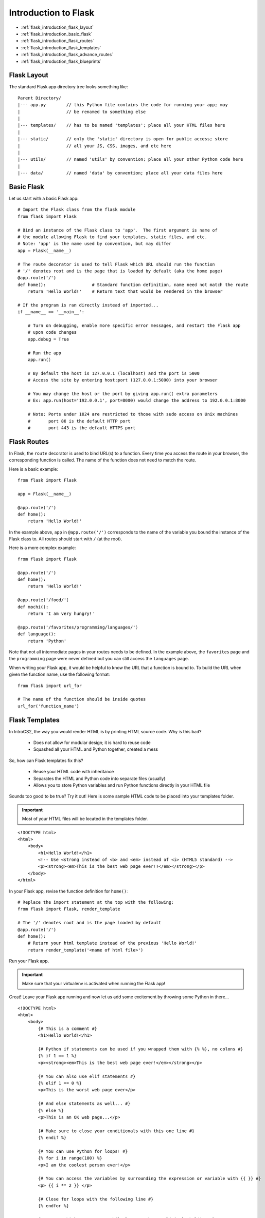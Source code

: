 Introduction to Flask
=====================

* :ref:`flask_introduction_flask_layout`
* :ref:`flask_introduction_basic_flask`
* :ref:`flask_introduction_flask_routes`
* :ref:`flask_introduction_flask_templates`
* :ref:`flask_introduction_flask_advance_routes`
* :ref:`flask_introduction_flask_blueprints`

.. highlight:: none

.. _flask_introduction_flask_layout:

Flask Layout
------------
The standard Flask app directory tree looks something like:
::

   Parent Directory/
   |--- app.py        // this Python file contains the code for running your app; may
   |                  // be renamed to something else
   |
   |--- templates/    // has to be named 'templates'; place all your HTML files here
   |
   |--- static/       // only the 'static' directory is open for public access; store
   |                  // all your JS, CSS, images, and etc here
   |
   |--- utils/        // named 'utils' by convention; place all your other Python code here
   |
   |--- data/         // named 'data' by convention; place all your data files here

.. highlight:: python

.. _flask_introduction_basic_flask:

Basic Flask
-----------
Let us start with a basic Flask app:
::

   # Import the Flask class from the flask module
   from flask import Flask

   # Bind an instance of the Flask class to 'app'.  The first argument is name of
   # the module allowing Flask to find your templates, static files, and etc.
   # Note: 'app' is the name used by convention, but may differ
   app = Flask(__name__)

   # The route decorator is used to tell Flask which URL should run the function
   # '/' denotes root and is the page that is loaded by default (aka the home page)
   @app.route('/')
   def home():                  # Standard function definition, name need not match the route
       return 'Hello World!'    # Return text that would be rendered in the browser

   # If the program is ran directly instead of imported...
   if __name__ == '__main__':

       # Turn on debugging, enable more specific error messages, and restart the Flask app
       # upon code changes
       app.debug = True

       # Run the app
       app.run()

       # By default the host is 127.0.0.1 (localhost) and the port is 5000
       # Access the site by entering host:port (127.0.0.1:5000) into your browser

       # You may change the host or the port by giving app.run() extra parameters
       # Ex: app.run(host='192.0.0.1', port=8000) would change the address to 192.0.0.1:8000

       # Note: Ports under 1024 are restricted to those with sudo access on Unix machines
       #       port 80 is the default HTTP port
       #       port 443 is the default HTTPS port

.. _flask_introduction_flask_routes:

Flask Routes
------------
In Flask, the ``route`` decorator is used to bind URL(s) to a function.  Every time you access the route
in your browser, the corresponding function is called.  The name of the function does not need to match
the route.

Here is a basic example:
::

   from flask import Flask

   app = Flask(__name__)

   @app.route('/')
   def home():
       return 'Hello World!'

In the example above, ``app`` in ``@app.route('/')`` corresponds to the name of the variable you bound the
instance of the Flask class to.  All routes should start with ``/`` (at the root).

Here is a more complex example:
::

   from flask import Flask

   @app.route('/')
   def home():
       return 'Hello World!'

   @app.route('/food/')
   def mochi():
       return 'I am very hungry!'

   @app.route('/favorites/programming/languages/')
   def language():
       return 'Python'

Note that not all intermediate pages in your routes needs to be defined.  In the example above, the
``favorites`` page and the ``programming`` page were never defined but you can still access the
``languages`` page.

When writing your Flask app, it would be helpful to know the URL that a function is bound to.  To build
the URL when given the function name, use the following format:
::

   from flask import url_for

   # The name of the function should be inside quotes
   url_for('function_name')

.. _flask_introduction_flask_templates:

Flask Templates
---------------
In IntroCS2, the way you would render HTML is by printing HTML source code.  Why is this bad?

  * Does not allow for modular design; it is hard to reuse code
  * Squashed all your HTML and Python together, created a mess

So, how can Flask templates fix this?

  * Reuse your HTML code with inheritance
  * Separates the HTML and Python code into separate files (usually)
  * Allows you to store Python variables and run Python functions directly in your HTML file

Sounds too good to be true?  Try it out!  Here is some sample HTML code to be placed into your templates
folder.

.. important::
   Most of your HTML files will be located in the templates folder.

.. highlight:: html

::

   <!DOCTYPE html>
   <html>
       <body>
	   <h1>Hello World!</h1>
	   <!-- Use <strong instead of <b> and <em> instead of <i> (HTML5 standard) -->
	   <p><strong><em>This is the best web page ever!!</em></strong></p>
       </body>
   </html>

.. highlight:: python

In your Flask app, revise the function definition for ``home()``:
::

   # Replace the import statement at the top with the following:
   from flask import Flask, render_template

   # The '/' denotes root and is the page loaded by default
   @app.route('/')
   def home():
       # Return your html template instead of the previous 'Hello World!'
       return render_template('<name of html file>')

Run your Flask app.

.. important::
   Make sure that your virtualenv is activated when running the Flask app!

Great!  Leave your Flask app running and now let us add some excitement by throwing some Python in
there...

.. highlight:: html+jinja

::

   <!DOCTYPE html>
   <html>
       <body>
	   {# This is a comment #}
	   <h1>Hello World!</h1>

	   {# Python if statements can be used if you wrapped them with {% %}, no colons #}
	   {% if 1 == 1 %}
	   <p><strong><em>This is the best web page ever!</em></strong></p>

	   {# You can also use elif statements #}
	   {% elif 1 == 0 %}
	   <p>This is the worst web page ever</p>

	   {# And else statements as well... #}
	   {% else %}
	   <p>This is an OK web page...</p>

	   {# Make sure to close your conditionals with this one line #}
	   {% endif %}

	   {# You can use Python for loops! #}
	   {% for i in range(100) %}
	   <p>I am the coolest person ever!</p>

	   {# You can access the variables by surrounding the expression or variable with {{ }} #}
	   <p> {{ i ** 2 }} </p>

	   {# Close for loops with the following line #}
	   {% endfor %}

	   {# Do you think you can use while loops?  What would it look like? #}
       </body>
   </html>

.. highlight:: python

Simply refresh the page to see the changes.

.. warning::
   The Python subset in HTML templates is really limited since we do not really want to combine the two
   languages in one file.  The main goal is to ease repetitive tasks such as creating a large table.

.. _flask_introduction_flask_advance_routes:

Flask Advance Routes
--------------------
Next, you will be introduced to more complex routes.  It is possible to utilize portions of the route as
parameters for the function it is bound to.  Here is a basic example:
::

   from flask import Flask, render_template

   app = Flask(__name__)

   @app.route('/home/<page>')
   def home(page):
       return render_template(page)

In the example above, the ``home()`` function is taking a parameter, ``page``.  To declare a variable in
the route, enclose the name with ``<`` and ``>``. The variable name must match the name of the parameter.

.. important::
   When you declare a variable in the route, you need to declare that variable as a parameter in the
   function definition and vice versa.  The only exception is when you gave the parameter a default value.

Let us look at a more complex example:
::

   from flask import Flask, render_template

   app = Flask(__name__)

   @app.route('/home/')
   @app.route('/home/<path:filename>')
   def home(filename='index.html'):
       return app.send_static_file(filename)

There are a couple of new concepts here.  First, it is perfectly legal to bind one function to multiple
routes.  The syntax for doing so is shown in the example above.

The order you declared the routes does not matter.  Instead, routing is done by certain rules prescribed
by werkzeug.  These rules are:

1. Routes without variables are chosen before routes with variables
2. Shorter routes are preferred over longer routes

Why bother with two routes?  In the example above, should the user navigate to the first route,
``filename`` is not specified and so ``filename`` would take on the default value.

Another new concept is ``<path:filename>``.  This special format tells Flask to treat the rest of the URL
as a path; this would usually be the path for a file.  Otherwise, Flask would split the URL into multiple
pieces instead of treating it as one value.

Lastly, the ``send_static_file()`` instance method of the Flask class (``app``) is new to you.  This
method allows you to send static files from the static folder to the browser.  This means that
``filename`` (in the example above) should be found in the static folder.

Another thing to note is the usage of ``send_static_file()`` in files utilizing ``Blueprint``.  In those
files, you would use the following format instead:
::

   from flask import current_app

   current_app.send_static_file(filename)

The ``current_app`` variable in the ``flask`` module refers to the instance of the ``Flask`` class in the
currently running Flask app.

.. _flask_introduction_flask_blueprints:

Flask Blueprints
----------------
In Software Development, you will generally see all the routes in one file, but this reduces modularity.
To avoid this issue, we will use blueprints.

Here is a basic blueprint example:
::

   # You need to import Blueprint from the flask module
   from flask import Blueprint, render_template

   # Bind an instance of the Blueprint class to private_views
   private_views = Blueprint('private_views', __name__)

   @private_views.route('/private/resources')
   def show_resources():
       render_template('index.html')

Make sure to import the ``Blueprint`` class from the ``flask`` module.

After your import statements, you would need to declare an instance of the ``Blueprint`` class and bind it
to a variable.  The ``Blueprint`` class takes two parameters: the name of the blueprint and the
``import_name``.  The ``import_name`` would just be ``__name__``.  For our work, the name of the
``Blueprint`` instance should match the first parameter.

.. note::
   We are assuming that the name of the variable you bound the ``Flask`` instance to is ``app``.

When binding a function to a route, use the name you bound the instance of ``Blueprint`` to instead of
``app``.  In the example above, use ``private_views`` instead of ``app``.  Let us look at another example:
::

   from flask import Blueprint, render_template

   private_views = Blueprint('private', __name__)

   @private_views.route('/private/resources/')
   def resources():
       return 'Hello World!'

In this example, we would still use ``private_views`` instead of ``app`` because it is the name of the
instance that matters, not the name of the blueprint.  So why do we care about the name of the blueprint?

If we want to build an URL using ``url_for()``, we would need to use the name of the blueprint.
``url_for()`` is a function that returns the URL for a given function.  For example, to get the URL for
the ``resources()`` function in the example above, we would write the following snippet:
::

   from flask import url_for

   # The format of the parameter is blueprint_name.function_name
   url_for('private.resources')

.. important::
   When using ``url_for()`` to retrieve the URL for a function inside the main Flask file, you would use
   ``url_for('function_name')``.  For a function routed via an instance of ``Blueprint``, you would use
   ``url_for('blueprint_name.function_name')``.

   If you are inside the main Flask app, you can simply use ``url_for('function_name')``.  If you are in a
   file utilizing ``Blueprint`` you need ``url_for('blueprint_name.function_name')``.
